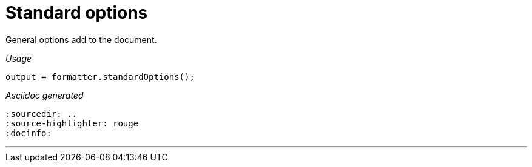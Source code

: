 = Standard options

General options add to the document.


[red]##_Usage_##
[source,java,indent=0]
----
    output = formatter.standardOptions();
----

[red]##_Asciidoc generated_##
------
:sourcedir: ..
:source-highlighter: rouge
:docinfo:

------

___
